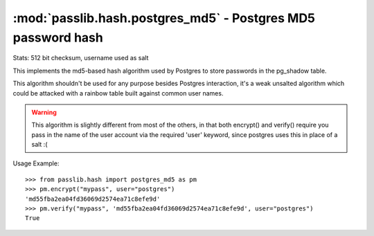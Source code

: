 ==================================================================
:mod:`passlib.hash.postgres_md5` - Postgres MD5 password hash
==================================================================

.. module:: passlib.hash.mysql_md5
    :synopsis: Postgres MD5 password hash

Stats: 512 bit checksum, username used as salt

This implements the md5-based hash algorithm used by Postgres to store
passwords in the pg_shadow table.

This algorithm shouldn't be used for any purpose besides Postgres interaction,
it's a weak unsalted algorithm which could be attacked with a rainbow table
built against common user names.

.. warning::
    This algorithm is slightly different from most of the others,
    in that both encrypt() and verify() require you pass in
    the name of the user account via the required 'user' keyword,
    since postgres uses this in place of a salt :(

Usage Example::

    >>> from passlib.hash import postgres_md5 as pm
    >>> pm.encrypt("mypass", user="postgres")
    'md55fba2ea04fd36069d2574ea71c8efe9d'
    >>> pm.verify("mypass", 'md55fba2ea04fd36069d2574ea71c8efe9d', user="postgres")
    True

.. todo::

    find references

